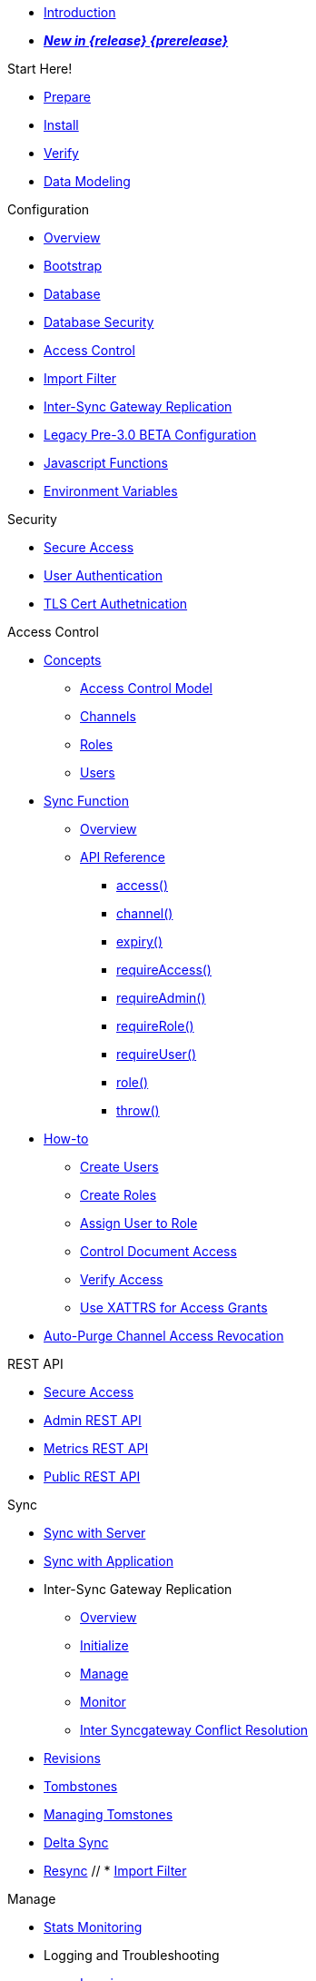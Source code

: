 //

* xref:introduction.adoc[Introduction]

//

//

* xref:whatsnew.adoc[pass:q,a[*_New in {release} {prerelease}_*]]

//

.Start Here!
* xref:get-started-prepare.adoc[Prepare]
* xref:get-started-install.adoc[Install]
* xref:get-started-verify-install.adoc[Verify]

//

* xref:data-modeling.adoc[Data Modeling]

//

.Configuration
  * xref:configuration-overview.adoc[Overview]
  * xref:configuration-schema-bootstrap.adoc[Bootstrap]
  * xref:configuration-schema-database.adoc[Database]
  * xref:configuration-schema-db-security.adoc[Database Security]
  * xref:configuration-schema-access-control.adoc[Access Control]
  * xref:configuration-schema-import-filter.adoc[Import Filter]
  * xref:configuration-schema-isgr.adoc[Inter-Sync{nbsp}Gateway Replication]
  * xref:configuration-properties.adoc[Legacy Pre-3.0 BETA Configuration]
  * xref:configuration-javascript-functions.adoc[Javascript Functions]
  * xref:configuration-environment-variables.adoc[Environment Variables]

.Security
  * xref:secure-sgw-access.adoc[Secure Access]
  * xref:authentication-users.adoc[User Authentication]
  * xref:authentication-certs.adoc[TLS Cert Authetnication]

.Access Control
  * xref:access-control-concepts.adoc[Concepts]
    ** xref:access-control-model.adoc[Access Control Model]
    ** xref:channels.adoc[Channels]
    ** xref:roles.adoc[Roles]
    ** xref:users.adoc[Users]
  * xref:sync-function.adoc[Sync Function]
    ** xref:sync-function-overview.adoc[Overview]
    ** xref:sync-function-api.adoc[API Reference]
      *** xref:sync-function-api-access-cmd.adoc[access()]
      *** xref:sync-function-api-channel-cmd.adoc[channel()]
      *** xref:sync-function-api-expiry-cmd.adoc[expiry()]
      *** xref:sync-function-api-require-access-cmd.adoc[requireAccess()]
      *** xref:sync-function-api-require-admin-cmd.adoc[requireAdmin()]
      *** xref:sync-function-api-require-role-cmd.adoc[requireRole()]
      *** xref:sync-function-api-require-user-cmd.adoc[requireUser()]
      *** xref:sync-function-api-role-cmd.adoc[role()]
      *** xref:sync-function-api-throw-cmd.adoc[throw()]
  * xref:access-control-how.adoc[How-to]
    ** xref:access-control-how-create-users.adoc[Create Users]
    ** xref:access-control-how-create-roles.adoc[Create Roles]
    ** xref:access-control-how-assign-users-to-roles.adoc[Assign User to Role]
    ** xref:access-control-how-control-document-access.adoc[Control Document Access]
    ** xref:access-control-how-verify-access.adoc[Verify Access]
    ** xref:access-control-how-use-xattrs-for-access-grants.adoc[Use XATTRS for Access Grants]
  * xref:auto-purge-channel-access-revocation.adoc[Auto-Purge Channel Access Revocation]

.REST API
  * xref:rest-api-access.adoc[Secure Access]
  * xref:rest-api-admin.adoc[Admin REST API]
  * xref:rest-api-metrics.adoc[Metrics REST API]
  * xref:rest-api.adoc[Public REST API]

.Sync
  * xref:sync-with-couchbase-server.adoc[Sync with Server]
  * xref:sync-using-app.adoc[Sync with Application]
  * Inter-Sync Gateway Replication
    ** xref:sync-inter-syncgateway-overview.adoc[Overview]
    ** xref:sync-inter-syncgateway-run.adoc[Initialize]
    ** xref:sync-inter-syncgateway-manage.adoc[Manage]
    ** xref:sync-inter-syncgateway-monitor.adoc[Monitor]
    ** xref:sync-inter-syncgateway-conflict-resolution.adoc[Inter Syncgateway Conflict Resolution]
  * xref:revisions.adoc[Revisions]
  * xref:what-are-tombstones.adoc[Tombstones]
  * xref:managing-tombstones.adoc[Managing Tomstones]
  * xref:delta-sync.adoc[Delta Sync]
  * xref:resync.adoc[Resync]
  // * xref:import-filter.adoc[Import Filter]

.Manage
  * xref:stats-monitoring.adoc[Stats Monitoring]
  * Logging and Troubleshooting
    ** xref:logging.adoc[Logging]
    ** xref:sgcollect-info.adoc[SG Collect Info]
  * xref:database-offline.adoc[Database Offline]

.Deploy
  * xref:deployment.adoc[Overview]
  * xref:command-line-options.adoc[Command Line Options]
  * xref:load-balancer.adoc[Load Balancer]
  * xref:os-level-tuning.adoc[OS Level Tuning]
  * xref:webhooks.adoc[Webhooks]
  * xref:changes-feed.adoc[Changes Feed]
  * xref:integrating-external-stores.adoc[External Stores]
  * xref:stats-prometheus.adoc[Prometheus Feed]
  * xref:indexing.adoc[Indexing]
  * xref:setting-up-dr-cluster.adoc[Disaster Recovery]

//

  * xref:upgrading.adoc[Upgrade]

//

.Use Kubernetes
  * xref:deploy-cluster-to-kubernetes.adoc[Deploy]
  * xref:couchbase-operator::tutorial-sync-gateway-manage.adoc[Manage a Sync Gateway Cluster]
  * xref:couchbase-operator::tutorial-sync-gateway-clients.adoc[Expose Sync Gateway to Couchbase Lite clients]

.Server Compatibility
  * xref:server-compatibility-collections.adoc[Collections]
  * xref:server-compatibility-eventing.adoc[Eventing]
  * xref:server-compatibility-transactions.adoc[Transactions]
  * xref:server-compatibility-xdcr.adoc[XDCR]

.Product Notes
  * xref:release-notes.adoc[Release Notes]
  * xref:supported-environments.adoc[Supported Environments]
  * xref:compatibility.adoc[Compatibility Matrix]

.Legacy Features
  * xref:legacy-sg-replicate.adoc[SG Replicate]
  * xref:legacy-sgreplicate-resolving-conflicts.adoc[SG Replicate - Resolving Conflicts (depr)]
  * xref:legacy-logging-pre2-1.adoc[Legacy Pre-2.1 Logging]

// list divider

  * xref:glossary.adoc[Glossary]

//
